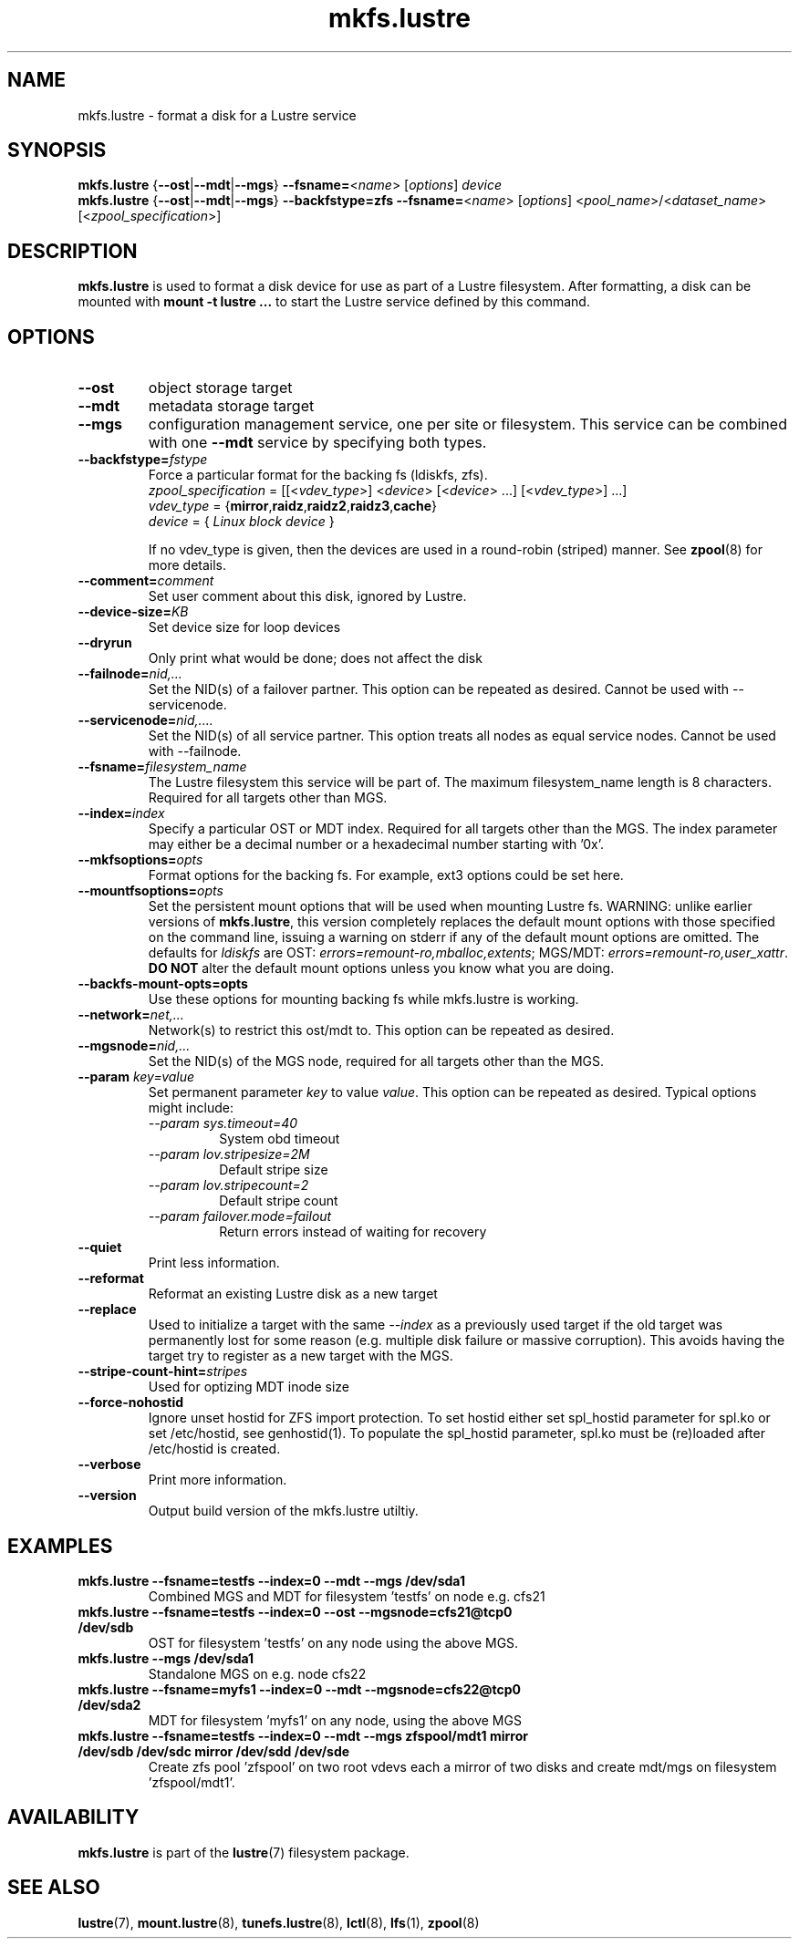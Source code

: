 .\" -*- nroff -*-
.\" Copyright (c) 2007, 2010, Oracle and/or its affiliates. All rights reserved.
.\"
.\" Copyright (c) 2011, 2014, Intel Corporation.
.\"
.\" This file may be copied under the terms of the GNU Public License.
.\"
.TH mkfs.lustre 8 "2014 Jun 10" Lustre "configuration utilities"
.SH NAME
mkfs.lustre \- format a disk for a Lustre service
.SH SYNOPSIS
.br
.B mkfs.lustre
.RB { --ost | --mdt | --mgs }
.BR --fsname= <\fIname\fR>
.RI [ options ]
.I device
.br
.B mkfs.lustre
.RB { --ost | --mdt | --mgs }
.B --backfstype=zfs
.BR --fsname= <\fIname\fR>
.RI [ options "] <" pool_name >/< dataset_name "> [<" zpool_specification >]

.SH DESCRIPTION
.B mkfs.lustre
is used to format a disk device for use as part of a Lustre
filesystem. After formatting, a disk can be mounted with
.B mount -t lustre ...
to start the Lustre service defined by this command.

.SH OPTIONS
.TP
.BI \--ost
object storage target
.TP
.BI \--mdt
metadata storage target
.TP
.BI \--mgs
configuration management service, one per site or filesystem.  This service can
be combined with one
.BI \--mdt
service by specifying both types.
.TP
.BI \--backfstype= fstype
Force a particular format for the backing fs (ldiskfs, zfs).
.br
.IR zpool_specification " = [[<" vdev_type ">] <" device "> [<" device "> ...] [<" vdev_type ">] ...]"
.br
.IR vdev_type " ="
.RB { mirror , raidz , raidz2 , raidz3 , cache }
.br
.IR device " = { " "Linux block device" " }"

If no vdev_type is given, then the devices are used in a round-robin
(striped) manner. See
.BR zpool (8)
for more details.
.TP
.BI \--comment= comment
Set user comment about this disk, ignored by Lustre.
.TP
.BI \--device-size= KB
Set device size for loop devices
.TP
.BI \--dryrun
Only print what would be done; does not affect the disk
.TP
.BI \--failnode= nid,...
Set the NID(s) of a failover partner. This option can be repeated as desired.
Cannot be used with --servicenode.
.TP
.BI \--servicenode= nid,....
Set the NID(s) of all service partner. This option treats all nodes as equal
service nodes. Cannot be used with --failnode.
.TP
.BI \--fsname= filesystem_name
The Lustre filesystem this service will be part of. The maximum filesystem_name
length is 8 characters. Required for all targets other than MGS.
.TP
.BI \--index= index
Specify a particular OST or MDT index. Required for all targets other than the MGS.
The index parameter may either be a decimal number or a hexadecimal number
starting with '0x'.
.TP
.BI \--mkfsoptions= opts
Format options for the backing fs. For example, ext3 options could be set here.
.TP
.BI \--mountfsoptions= opts
Set the persistent mount options that will be used when mounting Lustre fs.
WARNING: unlike earlier versions of \fBmkfs.lustre\fR, this version completely
replaces the default mount options with those specified on the command line,
issuing a warning on stderr if any of the default mount options are omitted.
The defaults for \fIldiskfs\fR are
OST: \fIerrors=remount-ro,mballoc,extents\fR;
MGS/MDT: \fIerrors=remount-ro,user_xattr\fR.
\fBDO NOT\fR alter the default mount options unless you know what you are doing.
.TP
.BI \--backfs-mount-opts=opts
Use these options for mounting backing fs while mkfs.lustre is working.
.TP
.BI \--network= net,...
Network(s) to restrict this ost/mdt to. This option can be repeated as desired.
.TP
.BI \--mgsnode= nid,...
Set the NID(s) of the MGS node, required for all targets other than the MGS.
.TP
.BI \--param " key=value"
Set permanent parameter
.I key
to value
.IR value .
This option can be repeated as desired.  Typical options might include:
.RS
.I \--param sys.timeout=40
.RS
System obd timeout
.RE
.I \--param lov.stripesize=2M
.RS
Default stripe size
.RE
.I \--param lov.stripecount=2
.RS
Default stripe count
.RE
.I \--param failover.mode=failout
.RS
Return errors instead of waiting for recovery
.RE
.RE
.TP
.BI \--quiet
Print less information.
.TP
.BI \--reformat
Reformat an existing Lustre disk as a new target
.TP
.BI \--replace
Used to initialize a target with the same
.I --index
as a previously used target if the old target was permanently lost for
some reason (e.g. multiple disk failure or massive corruption).  This
avoids having the target try to register as a new target with the MGS.
.TP
.BI \--stripe-count-hint= stripes
Used for optizing MDT inode size
.TP
.BI \--force-nohostid
Ignore unset hostid for ZFS import protection. To set hostid either set
spl_hostid parameter for spl.ko or set /etc/hostid, see genhostid(1).  To
populate the spl_hostid parameter, spl.ko must be (re)loaded after /etc/hostid is
created.

.TP
.BI \--verbose
Print more information.
.TP
.BI \--version
Output build version of the mkfs.lustre utiltiy.

.SH EXAMPLES
.TP
.B mkfs.lustre --fsname=testfs --index=0 --mdt --mgs /dev/sda1
Combined MGS and MDT for filesystem 'testfs' on node e.g. cfs21
.TP
.B mkfs.lustre --fsname=testfs --index=0 --ost --mgsnode=cfs21@tcp0 /dev/sdb
OST for filesystem 'testfs' on any node using the above MGS.
.TP
.B mkfs.lustre --mgs /dev/sda1
Standalone MGS on e.g. node cfs22
.TP
.B mkfs.lustre --fsname=myfs1 --index=0 --mdt --mgsnode=cfs22@tcp0 /dev/sda2
MDT for filesystem 'myfs1' on any node, using the above MGS
.TP
.B mkfs.lustre --fsname=testfs --index=0 --mdt --mgs zfspool/mdt1 mirror /dev/sdb /dev/sdc mirror /dev/sdd /dev/sde
Create zfs pool 'zfspool' on two root vdevs each a mirror of two disks and create mdt/mgs on
filesystem 'zfspool/mdt1'.

.SH AVAILABILITY
.B mkfs.lustre
is part of the
.BR lustre (7)
filesystem package.
.SH SEE ALSO
.BR lustre (7),
.BR mount.lustre (8),
.BR tunefs.lustre (8),
.BR lctl (8),
.BR lfs (1),
.BR zpool (8)
